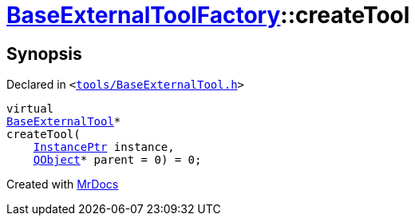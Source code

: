[#BaseExternalToolFactory-createTool]
= xref:BaseExternalToolFactory.adoc[BaseExternalToolFactory]::createTool
:relfileprefix: ../
:mrdocs:


== Synopsis

Declared in `&lt;https://github.com/PrismLauncher/PrismLauncher/blob/develop/tools/BaseExternalTool.h#L41[tools&sol;BaseExternalTool&period;h]&gt;`

[source,cpp,subs="verbatim,replacements,macros,-callouts"]
----
virtual
xref:BaseExternalTool.adoc[BaseExternalTool]*
createTool(
    xref:InstancePtr.adoc[InstancePtr] instance,
    xref:QObject.adoc[QObject]* parent = 0) = 0;
----



[.small]#Created with https://www.mrdocs.com[MrDocs]#

